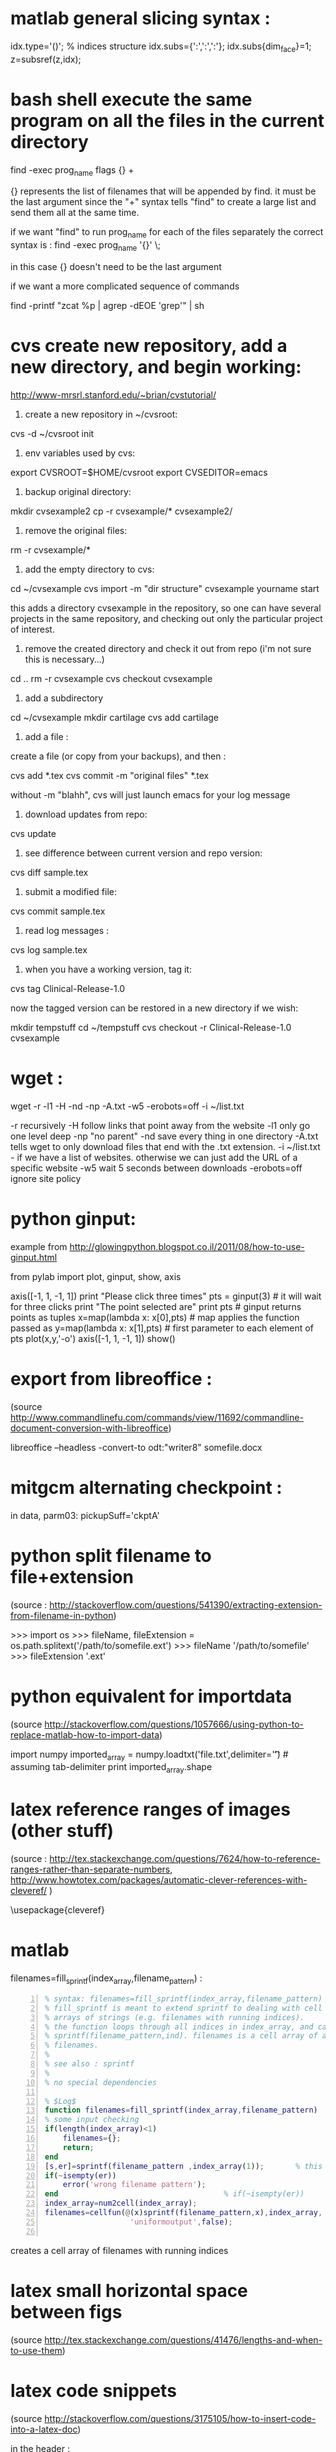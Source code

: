* COMMENT simplify slurm and qsub  
  :PROPERTIES:
  :date:     2014/12/28 18:48:02
  :categories: slurm,qsub,orgmode
  :updated:  2015/01/12 20:02:52
  :END:

[[http://slurm.schedmd.com][slurm]] and qsub (link anyone?) are beautiful cluster schedulers. If you work on a cluster, you probably use one. I use both, as well as some old computers which don't have schedulers. I manage my runs from an [[http://orgmode.org][orgmode]] "notebook", with a table that tells my scripts which resource uses which scheduler. 

The usual way to use slurm and qsub is by submitting a little shell script which tells all the nodes how to divide their tasks, what are the important environment variables, which command are we running, etc. If you work on clusters you probably have a zillion copies of these little scripts.  

/FIRST,/ most of the information is identical, so why not create a template at the home directory ? Instead of the absolute path of the current run, insert %s, instead of the number of mpi threads insert %d ... you get the idea. I call my template .slurm_cmds . 

Now, we need to automatically create templates by replacing all those %x by our real information, and submit to the queue:

#+NAME: slurm_run
#+BEGIN_SRC perl -n :exports code :eval never
#!/usr/bin/perl -w
# purpose : insert a job to the slurm queue
# syntax : slurm_run.pl number_of_processes cmd
# number_of_processes= the number of cores that are expected to be used by
# the job. this is not verified - so consistency with the compilation under
# MPI is just assumed and is the responsibility of the user. 
# cmd = the executable (usually binary) you wish to include in the queue 
# the file .slurm_cmds is expected to be found on the $HOME directory.
# this file is a template batch file with all the needed exports and a srun
# call. slurm_run.pl just reads the template, replaces the necessary info to
# the right places, and sends the new formed batch file to the queue.
#
# depends on : (1) the perl Env and Cwd libraries ,
# (2) the $HOME/.slurm_cmds template
#
# Copyright 2012 Avi Gozolchiani (http://tiny.cc/avigoz)
# This program is free software: you can redistribute it and/or modify
# it under the terms of the GNU General Public License as published by
# the Free Software Foundation, either version 3 of the License, or
# (at your option) any later version.
#
# This program is distributed in the hope that it will be useful,
# but WITHOUT ANY WARRANTY; without even the implied warranty of
# MERCHANTABILITY or FITNESS FOR A PARTICULAR PURPOSE.  See the
# GNU General Public License for more details.
#
# You should have received a copy of the GNU General Public License
# along with this program.  If not, see <http://www.gnu.org/licenses/>.

# $Log$
use Env;
use Cwd;
$currWorkDir = &Cwd::cwd();
# parse cmd line
$n_proc=shift //die "syntax error : slurm_run number_of_processes cmd\n";
$cmd=shift //die "syntax error : slurm_run number_of_processes cmd\n";
# define file names (both source and target)
$slurm_template="$HOME/.slurm_cmds";
$batch_name="run-mit.batch_$1";
# open the files
open SLURMTEMP, $slurm_template or die "couldn't find the template file\n";
open BATCH,">$batch_name" or die "couldn't write a temporary batch file\n";
# copy each line from the source template to the target, with
# the necessary changes
while(<SLURMTEMP>){
    last if length($_)==0;
    if(/cd/){
        printf BATCH $_,$currWorkDir;
    }elsif(/srun/){ # if(/cd/){
        printf BATCH $_ , $n_proc, $cmd;
    }elsif(/SBATCH/){ # if(/cd/){ ... }elsif(/srun/){
        printf BATCH $_, $n_proc;
    }else{   # if(/cd/){... }elsif(/srun/){...}elsif(/SBATCH/){
        print BATCH $_;
    }        # if(/cd/){... }elsif(/srun/){...}elsif(/SBATCH/){..}else{
}                               # while(<SLURMTEMP>){
close BATCH;
# send to queue
print `sbatch -x n03 ./$batch_name`;
#+END_SRC

The last line submits my fresh batch file to the slurm queue. I can monitor it's processing via :
#+BEGIN_SRC sh -n :exports code :eval never
squeue  -o '%.7i %.9P %.50j %.8u %.2t %.10M %.5D %.6C %R'
#+END_SRC


the "%.50j" is important, since we want to know the full job names.

The "-x n03" part in slurm_run.pl was added since our system admin asked me to not use node 03. Is there a better way to consistently do it?

* COMMENT ncdump -h for matlab
  :PROPERTIES:
  :date:     2014/12/30 13:16:00
  :categories: matlab,octave
  :updated:  2015/01/12 20:02:56
  :END:

I launch "ncdump -h" many times during my workflow. It gives you all the meta-data you need for netcdf files, without the hassle of opening a more serious program like [[http://ferret.pmel.noaa.gov/Ferret/][ferret]]. I figured out that I need the same for mat files. You will need [[https://www.gnu.org/software/octave/][octave]] to make it work...

#+BEGIN_SRC matlab -n 
#!/usr/local/bin/octave -q
whos('-file',argv(){1})
#+END_SRC

* COMMENT create a document from your figures 
  :PROPERTIES:
  :date:     2015/1/7 20:42:00
  :categories: latex,workflow
  :updated:  2015/01/12 20:03:02
  :END:

A part of the scientific workflow is creating images and categorizing them into directories. In our little parties, we scientist show these images to each other and brag about our ability to create more. It is therefore very useful to have bundles of these in pdf or html files (depending on the kind of party).

Here's how to create a pdf (using LaTeX) :

#+BEGIN_SRC perl -n :exports code :eval never
#!/usr/bin/perl -nw 
## syntax : ls fig_patterns | latexfigs.pl > latexfile
chomp();
print "\\begin\{figure\}\n\\centering\n\\includegraphics\[scale=1.2,angle=0\]\{$_\}\n";
s/_/\\_/g;
print "\\caption\{$_\}\n\\end\{figure\}\n\\clearpage\n";
#+END_SRC

and Here's how to create a html : 

#+BEGIN_SRC perl -n :exports code :eval never
#!/usr/bin/perl -nw 
## syntax : ls fig_patterns | htmlfigs.pl > htmlfile
chomp();
print "<IMG src=\"$_\" width=650><BR>\n";
print "$_<BR><BR>\n";
#+END_SRC

After some time, you may want to make a section in your book/paper from each directory.

here's the LaTeX version : 
#+BEGIN_SRC perl -n :exports code :eval never
#!/usr/bin/perl -w 
## syntax : anchor_latex.pl "tag" "text" >> file.latex
$tag=shift or die "syntax error: anchor_latex.pl \"tag\" \"text\">>file.latex\n";
$text=shift or die "syntax error: anchor_latex.pl \"tag\" \"text\">>file.latex\n";
print "\\section{$text}\\label{sec:$tag}\n";
#+END_SRC

and here's the html :
#+BEGIN_SRC perl -n :exports code :eval never
#!/usr/bin/perl -w 
## syntax : anchor_html.pl "tag" "text" >> file.html
$tag=shift or die "syntax error: anchor_html.pl \"tag\" \"text\">>file.html\n";
$text=shift or die "syntax error: anchor_html.pl \"tag\" \"text\">>file.html\n";
print "<a id=\"$tag\"><h2>$text</h2></a>\n";
#+END_SRC

you can include a template for a latexfile in your home directory : 
#+BEGIN_SRC latex -n :exports code :eval never
\documentclass[A4paper]{article}
\usepackage{graphicx}
\usepackage{cite}
\usepackage{placeins} % floatbarrier definition
\usepackage[caption=false]{subfig}
\usepackage{fullpage}
\newcommand{\unit}[1]{\ensuremath{\, \mathrm{#1}}}
\begin{document}
TEXT
\end{document}
#+END_SRC

and substitute your created latex code into the *TEXT* part, using perl again : 
#+BEGIN_SRC perl -n :exports code :eval never
#!/usr/bin/perl -w 
# syntax : merge_latex_tmpl.pl tmpfile > merged_file.tex
$tmplfilename=$ENV{'LATEXTMPL'};
$filename=shift // die "syntax error";
open TMPL,"<$tmplfilename" // die "could not find the template file";
open FILE,"<$filename" // die "could not find the file $filename";
$uniq_content = join("", <FILE>); 
while(<TMPL>){
    if(/TEXT/){
        print $uniq_content;
    }else{
        print;
    }
}
#+END_SRC
 
where /LATEXTMPL/ is an environment variable, telling your script the location of your template. I like templates, and I clutter quite a bit as hidden files in my home directory. Do you do it differently ? 

* COMMENT matlab subplots packed densely together
  :PROPERTIES:
  :date:     2015/01/11 07:15:21
  :categories: matlab,octave,GMT,xmgr
  :updated:  2015/01/12 20:03:08
  :END:

During significant portion of my grad-school I had to travel a lot. I therefore couldn't rely on hooking to the university matlab license, so I searched for free alternatives. While you could use a lot of good projects, such as [[https://www.gnu.org/software/octave/][octave]] to crunch your numbers, it seems to me that making beautiful figures is not so easy.

I got used to plotting with the excellent packages of [[http://gmt.soest.hawaii.edu][GMT]]. I even wrote [[https://sourceforge.net/projects/octgmt/][some little octave wrapper functions]] around GMT, since it's easy to get intimidated by their too elaborate man pages. You could still try them out, though GMT has been working lately on an official [[http://gmt.soest.hawaii.edu/projects/gmt-matlab-octave-api][matlab API]] for you (they do have mature API for c++/Fortran). I didn't try it myself, yet. Another option is good old [[http://plasma-gate.weizmann.ac.il/Grace/][xmgr]]. Both of them produce great imagery, but they have their limitations at times. 

The one point where matlab excels is /better set of default parameters/. You don't have to worry so much about the line thicknesses, page width etc., as much as in the other options mentioned above. The cons side, obviously, is when you don't want the defaults. Easy things like packing your subplots close are not so easy in matlab. It's of course, nevertheless, still possible. Mainly with axis/plot handles.

Here's how you do it : 
first let's create our figs:
#+BEGIN_SRC matlab -n :exports code :eval never-export :session
nsubs=3;
for isub=1:nsubs
 subplot(nsubs,1,isub);
 plot(rands(3,100)');
 set(gca,'fontsize',16);
end % for i=1:nsubs
savefigs('nopack_subplots','save demo of packed graphs',[]);
#+END_SRC

#+RESULTS:
: org_babel_eoe

that's the result: 

#+CAPTION: before
#+NAME:   fig:nopack
[[file:nopack_subplots.png]]

now , lets pack them:
#+BEGIN_SRC matlab -n :exports code :eval never-export :session
packing_const=0.06
for isub=1:nsubs
 h=subplot(nsubs,1,isub);p = get(h, 'pos');
 if(isub<nsubs)
  set(gca,'fontsize',16,'XTickLabelMode', 'Manual','XTickLabel', []);
 else %  if(isub<nsubs)
  set(gca,'fontsize',16);
 end %  if(isub<nsubs) ... else ...
 set(h,'pos',[p(1) p(2) p(3) p(4)+packing_const]);
end % for isub=1:nsubs
savefigs('pack_subplots','save demo of packed graphs',[]);
#+END_SRC

#+RESULTS:
: org_babel_eoe

that's our "after" exhibit : 

#+CAPTION: after
#+NAME:   fig:pack
[[file:pack_subplots.png]]

The "savefigs" function is non standard. Its aim is to save images in fig/eps/png formats at once, and generate README file and a mat file on the fly, with consistent names. 

* COMMENT matlab discrete colorbar
  :PROPERTIES:
  :date:     2015/01/12 07:15:34
  :updated:  2015/01/12 20:03:14
  :categories: matlab,octave
  :END:
You shouldn't use the default "smooth" gradients of imagesc. The aesthetic side set aside, imagesc gives the wrong impression of an infinite resolution. While we are at it, let's get rid of the default nonesense y-axis opposite direction, and enable masking (whoaa. crazy.). 

verbose_disp is my version of disp/sprintf, combining the goods of both of them. You can safely remove these lines, or make up your own version of "verbosity" function. 

#+BEGIN_SRC matlab -n :exports code :eval never-export :session
% purpose : interface for imagesc for producing good 
% heat maps
% syntax : myimagesc(x,y,w,minval,maxval,bin,[mask],[flag_verbose])
% x,y = vectors, representing the range of x and y axis.
% w = typically, a  field which depends on both x and y.
% minval, maxval = first and last values of w  which are color coded.
% values of w which go beyond minval and maxval will be represented by the
% same colorcoding like minval and maxval
% bin - an interval of values of w which has a unique color coding
% mask - binary matrix for pixels that myimagesc grays out
% flag_verbose - work in verbose mode
% 
% dependencies : verbose_disp
% 
% see also: imagesc


% Copyright 2012 Avi Gozolchiani (http://tiny.cc/avigoz)
% This program is free software: you can redistribute it and/or modify
% it under the terms of the GNU General Public License as published by
% the Free Software Foundation, either version 3 of the License, or
% (at your option) any later version.
%
% This program is distributed in the hope that it will be useful,
% but WITHOUT ANY WARRANTY; without even the implied warranty of
% MERCHANTABILITY or FITNESS FOR A PARTICULAR PURPOSE.  See the
% GNU General Public License for more details.
%
% You should have received a copy of the GNU General Public License
% along with this program.  If not, see <http://www.gnu.org/licenses/>.

% $Log$
function h=myimagesc(x,y,w,minval,maxval,bin,varargin)
%test case
% bin=1e4;minval=-8e4;maxval=8e4;
% x=0.1:0.1:100;
% y=0:200;
% [xx,yy]=ndgrid(x,y);
% w=sin(xx).*xx.^2.*exp(0.01*yy);
% w(:,195:198)=-70000;
% w(15:18,:)=70000;
% myimagesc(x,y,w,minval,maxval,bin)
accur=1e-6; % to avoid roundoff problems when interpolating the colormap
%% check the inputs
if(~isempty(nargchk(6,8,nargin)))
  error('esyntax : myimagesc(x,y,w,minval,maxval,bin,[mask],[flag_verbose])');
end
nxx=length(x);
nyy=length(y);
[nxw,nyw]=size(w);
if(nxx~=nxw || nyy~=nyw)
    error('dimension mismatch');
end % if(nxx~=nxw || nyy~=nyw)
if(minval>=maxval)
    error('minval>=maxval');
end % if(minval>=maxval)
if(bin>=(maxval-minval)/2.0)
    error('color range spans less than two colors');
end % if(bin>=(maxval-minval)/2.0)
mask=zeros(nxx,nyy);
flag_mask=false;
if(nargin>6)
    flag_mask=true;
    mask=varargin{1};
    if(~all([nxx,nyy]==size(mask)))
        error('mask dimension does not match the other matrices');
    end % if(~all([nxx,nyy]==size(mask)))
end % if(nargin>6)
%% parameters
flag_verbos=false;
if(nargin==8)
    flag_verbos=varargin{2};
end % if(nargin==8)
accur=1e-5;
%% prepare colormap
verbose_disp(flag_verbos,'myimagesc : prepare colormap');
colormap('default');
cmap=colormap;
n_origbins=size(cmap,1);
W_bins=minval:bin:maxval;
W_bins_ext=(minval-bin/2):bin:(maxval+(1+accur)*bin/2);
cscal=(minval:(maxval-minval)/(n_origbins-1):maxval)';
newcmap=interp1(cscal,cmap,W_bins);
newcmap=fix((newcmap-0.5)/accur-sign(newcmap))*accur+0.5; %take care that we don't get out of the [0,1] range
colormap(newcmap);
%% plot the heat map
verbose_disp(flag_verbos,'myimagesc : plot the heat map');
h=imagesc(x,y,w',W_bins_ext([1 length(W_bins_ext)]));hh=colorbar;grid on;
set(hh,'ytick',W_bins);
%% plot the mask, if necessary
verbose_disp(flag_verbos,'myimagesc : plot the mask, if necessary');
if(flag_mask)
    % see
    % http://blogs.mathworks.com/steve/2009/02/18/image-overlay-using-transparency/
    % for details
    gray_lev=0.5*ones(size(w')); % gray level for masking
    hold on;
    gray=cat(3,gray_lev,gray_lev,gray_lev);
    hh=imagesc(x,y,gray);
    hold off;
    set(hh,'alphadata',~mask');
end % if(flag_mask)
%% invert the y-axis
verbose_disp(flag_verbos,'myimagesc : invert the y-axis');
set(gca,'YDir','normal');
#+END_SRC

* COMMENT GMT's mysterious page dimension 
  :PROPERTIES:
  :date:     2015/01/14 18:40:56
  :updated:  2015/01/14 18:42:45
  :categories: matlab,octave
  :END:
 [[http://gmt.soest.hawaii.edu][GMT]] has been around for some time now. Their [[http://gmt.soest.hawaii.edu/gmt/map_geoip_all.png]["world domination map"]] is a nice demonstration of its scripting capabilities and quality rendering. They only suffer from one disease. Well actually two. 

1. GMT doesn't allow gradual step-by-step fine tuning. While in matlab/octave you would use "plot(x,y)" just to see what happens, and afterwards play with the axis limits until you are satisfied, and so on - in GMT you have to worry about axis and the physical figure width and height from the very beginning. Quite a barrier I would say. That's where [[http://sourceforge.net/projects/octgmt/][octgmt]] might come handy. It's an interface between octave and GMT that will create for you an initial script. 
2. When you try to use the package, you are likely to just produce blank pages. That's because of the heavy dependence on some default printing page size, which is hidden from the user. Your plot should just fit in this mysterious default. This was actually discussed in their [[http://comments.gmane.org/gmane.comp.gis.gmt.user/13819][mailgroup]]. Anyhow, you probably want to try the flag "--PAPER_MEDIA=Custom_550x580" or "--PS_MEDIA=Custom_550x580" (depending on the GMT version). 
* COMMENT LaTeX - please don't mix bibliography and figures
  :PROPERTIES:
  :date:     2015/01/15 12:03:45
  :updated:  2015/01/15 12:22:42
  :categories: latex
  :END:
The weird mingling of figs and bibliography which is the default setting in LaTeX could be avoided by using the package [[http://www.ctan.org/pkg/placeins]["placeins"]]. You could use several more barriers to make sure that all figures will not leak beyond certain position in text (for example - the end of a section).
#+BEGIN_SRC latex -n :exports code :eval never-export :session
\usepackage{placeins} % in the header
....
\FloatBarrier % this forces all figures to be presented before the bibl.
\bibliographystyle{unsrt}
\bibliography{gyre_ref} % your bibtex file is probably named differently
#+END_SRC
* COMMENT latex automatic rotation
  :PROPERTIES:
  :categories: latex
  :date:     2015/01/17 17:43:02
  :updated:  2015/01/17 17:43:02
  :END:
The usual workflow with a latex document is latex->bibtex->latex->dvips->ps2pdf. There are some variations, on this theme. Anyway - when you use ps2pdf it tries to optimize space and sometimes rotates the figures. There's a whole story about how dvi includes figures as links to files and how dvips,ps2pdf plant this file inside the document. *Bottom line is* - we don't like automatic orientation of figures. Once we got it right, we want it to behave the same even if the document has changed. 

So... 
to disable automatic rotation in ps2pdf (the source for this tip is [[http://textricks.blogspot.co.il/2010/01/ps2pdf-autorotate-switch-off.html][over here]]):
#+BEGIN_SRC sh -n :exports code :eval never-export :session
ps2pdf -dAutoRotatePages=/None
#+END_SRC
* COMMENT linux copy to clipboard 
  :PROPERTIES:
  :categories: alias,linux,osx,workflow
  :date:     2015/01/19 00:08:45
  :updated:  2015/01/19 00:10:05
  :END:

Is it true that you have to give names to things to really appreciate and understand them? It's really one of these questions that are just too gross for answering a straight yes or no. 

When you think of this question, math comes to mind. I have little doubt that you must internalize dozens of definitions and the relations between them before you master differential geometry, or group theory. But do you need language to understand subtraction? The answer is - [[http://ocw.mit.edu/courses/brain-and-cognitive-sciences/9-00-introduction-to-psychology-fall-2004/lecture-notes/9-cognitive-development-how-do-children-think/][NO]]. Babies do it intuitively. So there is some border beyond which things become too abstract, and we've got to give them names. But isn't my answer a tautology? Isn't "abstract" just the name of this phenomena of having to name something in order to understand it? Sure enough, if we were not so used to giving names to everything, we would have found lots of things "abstract". Helen Keller [[http://digital.library.upenn.edu/women/keller/life/life.html][writes]] :

#+BEGIN_VERSE
 "my teacher placed my hand under the spout. As the cool stream gushed over one hand she spelled into the other the word water, first slowly, then rapidly. I stood still, my whole attention fixed upon the motions of her fingers. Suddenly I felt a misty consciousness as of something forgotten - a thrill of returning thought; and somehow the mystery of language was revealed to me. I knew then that "w-a-t-e-r" meant the wonderful cool something that was flowing over my hand"
#+END_VERSE

Most of us don't think of the notion of water as abstract, but it's just a matter of experience. 

SO... It didn't occur to me that I need to copy linux outputs to the clipboard, until I found out about xclip (keep your comments about the long intro to yourself, by the way...). Now that I know about it, I also care about cases where I want the trailing '\n', and cases where I don't.

Here are my aliases for linux:
#+BEGIN_SRC sh -n :exports code :eval never-export :session
alias xc='xclip -selection clipboard'
alias xcn='perl -ne "chomp();print" |xclip -selection clipboard'
#+END_SRC

And here they are for mac osx : 
#+BEGIN_SRC sh -n :exports code :eval never-export :session
alias xc="pbcopy"
alias xcn="tr -d '\n' | pbcopy"
#+END_SRC

The two approaches for removing the newlines work equivalently on both systems.
 
* COMMENT The best of all worlds - disp + sprintf 
  :PROPERTIES:
  :categories: matlab,octave
  :date:     2015/01/25 20:30:03
  :updated:  2015/02/07 18:55:04
  :END:

Going through loops you would often find yourself writing something ugly like : 
#+BEGIN_SRC matlab -n :exports both :eval never-export :results output
n=10;
is_verbose=true;
for i=1:n
 if(is_verbose)
  disp(sprintf('DBG: %d/%d',i,n));
 end
  % some interesting stuff here....
end
#+END_SRC

#+RESULTS:
#+begin_example
>> >> DBG: 1/10
DBG: 2/10
DBG: 3/10
DBG: 4/10
DBG: 5/10
DBG: 6/10
DBG: 7/10
DBG: 8/10
DBG: 9/10
DBG: 10/10
>> 
#+end_example

While, if you had disp and sprintf combined, you could have written a beautiful code like this : 
#+BEGIN_SRC matlab -n :exports both :eval never-export :results output
is_verbose=true;
n=10;
for i=1:n
 verbose_disp(is_verbose,'DBG: %d/%d',i,n);
 % some interesting stuff here....
end
#+END_SRC

Thanks to Matlab's /varargin/ this little gem could be very close to /sprintf/ in syntax. 
#+BEGIN_SRC matlab -n  :exports both :eval never-export :results output
% purpose display only if the script is in verbose mode + include sprintf 
% capabilities in disp.
% syntax : verbose_disp(flag_verb,form,[variable_list])
% flag_verb=1 if you want to display, and 0 if you don't want to
% display
% form = string including formatting directions for sprintf 
% variable_list = more parameters which include variables fitting
% into the format "form".
%
% see also : disp, sprintf

% Copyright 2013 Avi Gozolchiani (http://tiny.cc/avigoz)
% This program is free software: you can redistribute it and/or modify
% it under the terms of the GNU General Public License as published by
% the Free Software Foundation, either version 3 of the License, or
% (at your option) any later version.
%
% This program is distributed in the hope that it will be useful,
% but WITHOUT ANY WARRANTY; without even the implied warranty of
% MERCHANTABILITY or FITNESS FOR A PARTICULAR PURPOSE.  See the
% GNU General Public License for more details.
%
% You should have received a copy of the GNU General Public License
% along with this program.  If not, see <http://www.gnu.org/licenses/>.

% $Log$
function verbose_disp(flag_verb,form,varargin)
% little input checking
if(nargin<2)
    error('verbose_disp : wrong number of arguments');
end                                     % if(nargin<2)
if(~ischar(form))
    error('second argument should be a character string');
end                                 % if(~ischar(form))
% if mode=verbose display the formatted string
if(flag_verb)
  s=sprintf(form,varargin{:});
  disp(s);
end % if(flag_verb)
#+END_SRC

* COMMENT Xmgr annotations
  :PROPERTIES:
  :categories: xmgr
  :date:     2015/01/27 00:32:07
  :updated:  2015/01/27 00:40:33
  :END:

Frankly, I think that [[http://plasma-gate.weizmann.ac.il/Grace/][xmgr]] is obsolete. It had some grace (pun intended) 10yrs ago, and it still produces very consistent graphs. But it smells like an old cheese, it lacks latex/regexps/modern scripting language/importing of modern binary formats/2D heat maps. Nevertheless, if I happen to have an ascii data file around, I am still tempted to launch it once in every while. [[http://gmt.soest.hawaii.edu][GMT]] will take you further, but xmgr will take you faster (once you get the hang of its awkward arrangement of menus).

[[http://blog.louic.nl/?p=249][This guy]] summarizes for us some of the very basic subtleties of xmgr's gui. The most important for me are related to special chars:


The old way of including special chars/fonts :
|----------------------------------------+-------------------|
| What                                   | example           |
|----------------------------------------+-------------------|
| superscript                            | =x\S2\N=          |
| Subscript                              | =3\s10\N=         |
| Greek letters (e.g. theta)             | =\f{Symbol}q\f{}= |
| Special symbols (e.g. Angstrom symbol) | =\cE\C=           |
|----------------------------------------+-------------------|

The new method to insert special characters in xmgrace is:

Press ctrl-e while positioned in a text-edit field to bring up the font dialog box, and select whatever you want.

Thanks [[http://blog.louic.nl/][Louic]]. 

* COMMENT Consistent Latex units in non italics 
  :PROPERTIES:
  :categories: latex
  :date:     2015/01/27 19:23:23
  :updated:  2015/01/27 19:24:35
  :END:

Yet another latex tidbit. Its purpose - remove /italics/ from the units inside math mode.

in the header :
#+BEGIN_SRC latex -n  :exports both :eval never-export :results output
\newcommand{\unit}[1]{\ensuremath{\, \mathrm{#1}}}
#+END_SRC

in the body :
#+BEGIN_SRC latex -n  :exports both :eval never-export :results output
$\tau=0.0257\left[\unit{N\cdot m^{-2}}\right]$
#+END_SRC

If you want to take this approach to the very extreme, you could have the units of every var defined in the header : 
#+BEGIN_SRC latex -n  :exports both :eval never-export :results output
\newcommand{\tauunit}{\unit{N}\cdot\unit{m}^{-2}}
#+END_SRC

And use them consistently without silly unit mistakes inside your manuscript : 
#+BEGIN_SRC latex -n  :exports both :eval never-export :results output
$\tau=0.4\tauunit$
#+END_SRC

* COMMENT Screen - unique logs for each run 
  :PROPERTIES:
  :categories: linux,workflow
  :date:     2015/01/29 01:58:34
  :updated:  2015/01/29 01:58:34
  :END:

[[https://wiki.archlinux.org/index.php/GNU_Screen][Screen]] is a little wrap around linux shell that enables detaching and logging out while the session you created is still running. It could be used for lots of different purposes, and running an intensive computation on a remote computer is an obvious example.

You would normally do :
#+BEGIN_SRC sh -n :exports both :eval never-export :results output
screen -md -L -S session_name your_program
#+END_SRC

-md = detach immediately after running, and return to the current terminal session
-L = create a log file
-S = create meaningful name for your session

To check the stat of your sessions you will use:
#+BEGIN_SRC sh -n :exports both :eval never-export :results output
screen -ls
#+END_SRC

To have different log files with unique names for different sessions, you need to create a =~/.screenrc= file, with the following single line
#+BEGIN_EXAMPLE
logfile screenlog-%Y%m%d-%c:%s
#+END_EXAMPLE

* COMMENT Regridding unequally spaced sampled field, and plotting an imagesc
  :PROPERTIES:
  :categories: matlab,octave
  :date:     2015/02/07 18:48:28
  :updated:  2015/02/07 18:48:28
  :END:

In [[http://avigdev.github.io/blog/20150112/2015-01-12-matlab-discrete-colorbar-html/][a previous post]] we discussed a better way for using imagesc, with a more sane colormap. Let's now speak about the grid. Imagesc will happily embed every xy-axis you plug in, without checking whether dimensions fit. If your grid is non-equally spaced - it will just draw the z-axis on a regular axis (i.e. ignoring the xy input), and show the xy-axes as if they genuinely represent the input. My conclusion from this wild behavior is - never use imagesc on non-equally spaced data. Matlab has nice interpolant interfaces to help you get your data equally gridded. 

#+BEGIN_SRC matlab -n :exports both :eval never-export :results output
[x1,y1]=ndgrid(x,y); % this step is actually not crucial
I = griddedInterpolant(x1,y1,z);  
x1 = linspace(min(x),max(x),5);     % Define an equally spaced grid
y1 = linspace(min(y),max(y),5);
[x1,y1]=ndgrid(x1,y1);
z1=I(x1,y1);
myimagesc(x1(1,:),y1(:,1),z1,0.55,0.95,0.05);
#+END_SRC

Where your input parameters to [[http://avigdev.github.io/blog/20150112/2015-01-12-matlab-discrete-colorbar-html/][myimagesc]] may vary, and you could replace "5" by whatever division of the equally spaced grids you fancy. 

* COMMENT save a plot in png, eps, and fig formats
  :PROPERTIES:
  :categories: matlab,octave,workflow
  :date:     2015/02/12 01:07:53
  :updated:  2015/02/12 01:07:53
  :END:

When you save a figure, what you really want to save is - several formats, a fig file, all relevant data that is needed to reconstruct the fig, and a README that tells you what is there. That's the purpose of my savefigs : 

#+BEGIN_SRC matlab -n :exports both :eval never-export :results output 
% purpose : save a figure in png,eps, and fig formats
% syntax : savefigs(filename,readme_text,data_str)
% filename - file name without any suffix (savefigs does not check this, so
% if you mistakenly set filename="stam.fig", the output files will 
% be stam.fig.fig, stam.fig.eps, stam.fig.png)
% readme_text - a string that describes the figure, and the data.
% data_str - a data structure that contains all needed info in
% order to reconstruct the figure
% 
% see also: print, hgsave


% Copyright 2013 Avi Gozolchiani (http://tiny.cc/avigoz)
% This program is free software: you can redistribute it and/or modify
% it under the terms of the GNU General Public License as published by
% the Free Software Foundation, either version 3 of the License, or
% (at your option) any later version.
%
% This program is distributed in the hope that it will be useful,
% but WITHOUT ANY WARRANTY; without even the implied warranty of
% MERCHANTABILITY or FITNESS FOR A PARTICULAR PURPOSE.  See the
% GNU General Public License for more details.
%
% You should have received a copy of the GNU General Public License
% along with this program.  If not, see <http://www.gnu.org/licenses/>.

% $Log$
function savefigs(filename,readme_text,data_str)
isoctave=(exist('OCTAVE_VERSION','builtin')~=0);
if(isoctave)
    prints=struct('suff',{'png','eps'},...
                  'func',{@(x)print('-dpng',x),@(x)print('-depsc2',x)});    
else
    prints=struct('suff',{'png','eps','fig'},...
                  'func',{@(x)print('-dpng',x),@(x)print('-depsc2',x), ...
                        @hgsave});
end
n_printfuncs=length(prints);
for i_printfunc=1:n_printfuncs % fig,png, and eps files
    prints(i_printfunc).func([filename,'.',prints(i_printfunc).suff]);
end % for i_printfunc=1:n_printfuncs
% document what is it
fid=fopen([filename,'_README','.txt'],'wt');
fprintf(fid,'%s',readme_text);
fclose(fid);
% save the vector/matrix for future crunching
save([filename,'_data','.mat'],'data_str');
#+END_SRC
* matlab general slicing syntax :

idx.type='()';                  % indices structure
idx.subs={':',':',':'};
idx.subs{dim_face}=1;
z=subsref(z,idx);

* bash shell execute the same program on all the files in the current directory

find -exec prog_name flags {} +

{} represents the list of filenames that will be appended by find. it must be the last argument since the "+" syntax tells "find" to create a large list and send them all at the same time.

 if we want "find" to run prog_name for each of the files separately the correct syntax is :
find -exec prog_name '{}' \;

in this case {} doesn't need to be the last argument

if we want a more complicated sequence of commands

find -printf "zcat %p | agrep -dEOE 'grep'\n" | sh

* cvs create new repository, add a new directory, and begin working:
http://www-mrsrl.stanford.edu/~brian/cvstutorial/

1. create a new repository in ~/cvsroot:

cvs -d ~/cvsroot init

2. env variables used by cvs:

export CVSROOT=$HOME/cvsroot
export CVSEDITOR=emacs

3. backup original directory:
mkdir cvsexample2
cp -r cvsexample/* cvsexample2/

4. remove the original files:
rm -r cvsexample/*

5. add the empty directory to cvs:
cd ~/cvsexample
cvs import -m "dir structure" cvsexample yourname start

this adds a directory cvsexample in the repository, so one can have several projects in the same repository, and checking out only the particular project of interest.

6. remove the created directory and check it out from repo (i'm not sure this is necessary...)
cd ..
rm -r cvsexample
cvs checkout cvsexample

7. add a subdirectory
cd ~/cvsexample
mkdir cartilage
cvs add cartilage

8. add a file :
create a file (or copy from your backups), and then :

cvs add *.tex
cvs commit -m "original files" *.tex

without -m "blahh", cvs will just launch emacs for your log message

9. download updates from repo:
cvs update

10. see difference between current version and repo version:
cvs diff sample.tex

11. submit a modified file:

cvs commit sample.tex

12. read log messages :
cvs log sample.tex

13. when you have a working version, tag it:

cvs tag Clinical-Release-1.0

now the tagged version can be restored in a new directory if we wish:

mkdir tempstuff
cd ~/tempstuff
cvs checkout -r Clinical-Release-1.0 cvsexample

* wget : 

wget -r -l1 -H -nd -np -A.txt -w5 -erobots=off -i ~/list.txt

 -r recursively
 -H follow links that point away from the website
 -l1 only go one level deep
 -np "no parent"
 -nd save every thing in one directory
 -A.txt tells wget to only download files that end with the .txt extension. 
 -i ~/list.txt - if we have a list of websites. otherwise we can just add the URL of a specific website
 -w5 wait 5 seconds between downloads
 -erobots=off ignore site policy
* python ginput:

example from http://glowingpython.blogspot.co.il/2011/08/how-to-use-ginput.html

from pylab import plot, ginput, show, axis

axis([-1, 1, -1, 1])
print "Please click three times"
pts = ginput(3) # it will wait for three clicks
print "The point selected are"
print pts # ginput returns points as tuples
x=map(lambda x: x[0],pts) # map applies the function passed as 
y=map(lambda x: x[1],pts) # first parameter to each element of pts
plot(x,y,'-o')
axis([-1, 1, -1, 1])
show()
* export from libreoffice :
(source http://www.commandlinefu.com/commands/view/11692/commandline-document-conversion-with-libreoffice)

libreoffice --headless -convert-to odt:"writer8" somefile.docx
* mitgcm alternating checkpoint :
in data, parm03:
pickupSuff='ckptA'
* python split filename to file+extension
(source : http://stackoverflow.com/questions/541390/extracting-extension-from-filename-in-python)

>>> import os
>>> fileName, fileExtension = os.path.splitext('/path/to/somefile.ext')
>>> fileName
'/path/to/somefile'
>>> fileExtension
'.ext'
* python equivalent for importdata
(source http://stackoverflow.com/questions/1057666/using-python-to-replace-matlab-how-to-import-data)

import numpy
imported_array = numpy.loadtxt('file.txt',delimiter='\t')  # assuming tab-delimiter
print imported_array.shape
* latex reference ranges of images (other stuff)
(source : http://tex.stackexchange.com/questions/7624/how-to-reference-ranges-rather-than-separate-numbers,
http://www.howtotex.com/packages/automatic-clever-references-with-cleveref/
)

\usepackage{cleveref}
\crefname{figure}{Fig.}{Figs.}

 \cref{winter,fall,christmas,summer,pentecost}

* matlab
filenames=fill_sprintf(index_array,filename_pattern) :
#+BEGIN_SRC matlab -n
% syntax: filenames=fill_sprintf(index_array,filename_pattern)
% fill_sprintf is meant to extend sprintf to dealing with cell
% arrays of strings (e.g. filenames with running indices).
% the function loops through all indices in index_array, and calls
% sprintf(filename_pattern,ind). filenames is a cell array of all 
% filenames.
%
% see also : sprintf
%
% no special dependencies

% $Log$
function filenames=fill_sprintf(index_array,filename_pattern)
% some input checking
if(length(index_array)<1)
    filenames={};
    return;
end
[s,er]=sprintf(filename_pattern ,index_array(1));       % this check doesnt work in octave
if(~isempty(er))
    error('wrong filename pattern');
end                                     % if(~isempty(er))
index_array=num2cell(index_array);
filenames=cellfun(@(x)sprintf(filename_pattern,x),index_array, ...
                   'uniformoutput',false);

#+END_SRC
creates a cell array of filenames with running indices
* latex small horizontal space between figs
(source http://tex.stackexchange.com/questions/41476/lengths-and-when-to-use-them)
\enskip

* latex code snippets 
(source http://stackoverflow.com/questions/3175105/how-to-insert-code-into-a-latex-doc)

in the header : 
#+BEGIN_SRC latex -n
\usepackage{listings}
\usepackage{color}

\definecolor{dkgreen}{rgb}{0,0.6,0}
\definecolor{gray}{rgb}{0.5,0.5,0.5}
\definecolor{mauve}{rgb}{0.58,0,0.82}

\lstset{frame=tb,
  language=Java,
  aboveskip=3mm,
  belowskip=3mm,
  showstringspaces=false,
  columns=flexible,
  basicstyle={\small\ttfamily},
  numbers=none,
  numberstyle=\tiny\color{gray},
  keywordstyle=\color{blue},
  commentstyle=\color{dkgreen},
  stringstyle=\color{mauve},
  breaklines=true,
  breakatwhitespace=true
  tabsize=3
}

#+END_SRC

in the body text :
#+BEGIN_SRC latex -n
\begin{lstlisting}
// Hello.java
import javax.swing.JApplet;
import java.awt.Graphics;

public class Hello extends JApplet {
    public void paintComponent(Graphics g) {
        g.drawString("Hello, world!", 65, 95);
    }    
}
\end{lstlisting}

#+END_SRC
* extract data from csv (in non trivial cases):

(source : http://stackoverflow.com/questions/1641519/reading-date-and-time-from-csv-file-in-matlab)

fid = fopen(filename, 'rt');
a = textscan(fid, '%f/%f/%f %f:%f %f %f', ...
      'Delimiter',',', 'CollectOutput',1, 'HeaderLines',4);
fclose(fid);
t=datenum(a{1}(:,3)+2000, a{1}(:,2), a{1}(:,1), a{1}(:,4), a{1}(:,5),zeros(length(a{1}(:,1)),1));
directions=a{1}(:,6);
speeds=a{1}(:,7);

* python argument line parser
(source : http://docs.python.org/dev/library/argparse.html)

import argparse
parser = argparse.ArgumentParser(description='create encoded longitude-latitude list')
parser.add_argument('lon_file', help='longitudes file')
parser.add_argument('lat_file', help='latitudes file')
parser.add_argument('out_file', help='out file')
args = parser.parse_args()

the different fields are in a data structure args.lon_file args.lat_file args.out_file
* svn sourceforge username not recognized : 
(source http://highlevelbits.com/2007/04/svn-over-ssh-prompts-for-wrong-username.html)

just include the file config in ~/.ssh with the following content:
Host svn.code.sf.net
  User youruser

* checking out from sourceforge : 

(note the +ssh in the protocol prefix)

svn --username avigdev checkout svn+ssh://svn.code.sf.net/p/panet/code ./
* gdb mode of emacs 24 has a bug. a way around it :
(clue from http://stackoverflow.com/questions/13959747/using-gdb-i-mi-integration-in-emacs-24)

M-x gdb
gdb -i=mi --annotate=0 PANet
* awk multiple types of delimiters:
awk -F[_.] '{print $3}'
* mitgcm numeric stability criteria

The stability criterion for the horizontal laplacian friction is 
4*Ah*delta_t/delta_x^2<0.3 (pp. 123 in the manual)
Stability for inertial oscillations (although we don't expect such a thing)
f^2*delta_t^2<0.5 (pp. 123 in the manual)
Advective Courant-Friedrichs-Lewy criterion (pp. 123 in the manual)
max_u*delta_t/delta_x<0.5

* compiling large array :

FFLAGS="$FFLAGS -g -convert big_endian -assume byterecl -mcmodel=large"

* sync folders to hd

rsync --force --ignore-errors --delete --exclude /home/avigoz/.opera/*cach* --backup-dir=`date +%Y-%m` -avb /home/avigoz/ /media/linux_part/backups/home_64

* setting up a (mac) computer checklist
- [ ] d/l home directory from external hd
- [ ] make .profile speak with .bashrc
- [ ] echo "logfile screenlog-%Y%m%d-%c:%s" > ~/.screenrc
- [ ] d/l homebrew
- [ ] d/l and setup Dropbox, Ubuntu one
- [ ] d/l skype
- [ ] d/l XCode
- [ ] for compilers - enter xcode->preferences->components->command line tools->install
- [ ] d/l (using the command "brew install") cvs,git ??
- [ ] d/l latest version of emacs (brew install --cocoa emacs)
- [ ]see http://stackoverflow.com/questions/10171280/how-to-launch-gui-emacs-from-command-line-in-osx)
- [ ]>link it to Applications :
- [ ]n -s /opt/boxen/homebrew/Cellar/emacs/24.3/Emacs.app /Applications
- [ ]> prepare a bash script somewhere with the following script :
- [ ]
- [ ]!/bin/sh
- [ ]Applications/Emacs.app/Contents/MacOS/Emacs -Q "$@" 
- [ ]
- [ ]>include
- [ ](setq mac-function-modifier 'control)  in .emacs (to avoid ctrl-space problems)
- [ ]
- [ ] to d/l xmgr , first d/l xquartz (https://xquartz.macosforge.org). afterwards use "brew install grace" .
- [ ]
- [ ] to d/l octave run (see http://wiki.octave.org/Octave_for_MacOS_X):
- [ ]rew tap homebrew/science
- [ ]rew update && brew upgrade
- [ ]rew install gfortran
- [ ]rew install octave
- [ ]rew install gnuplot
- [ ]n -s /usr/local/Cellar/gnuplot/4.6.3/bin/gnuplot /Applications/gnuplot
- [ ]
- [ ]> edit /usr/local/share/octave/site/m/startup/octaverc to be :
- [ ]
- [ ]# System-wide startup file for Octave.
- [ ]#
- [ ]# This file should contain any commands that should be executed each
- [ ]# time Octave starts for every user at this site.
- [ ]etenv ("GNUTERM", "X11")
- [ ]nuplot_binary("/Applications/gnuplot")
- [ ]
- [ ]> create a small shell script with :
- [ ]!/bin/sh
- [ ]
- [ ]C_CTYPE="en_US.UTF-8"
- [ ]
- [ ] Replace the following line with the result in step 3 (where your octave is located)
- [ ]usr/local/bin/octave
- [ ]
- [ ]> in .bash_aliases : alias octave="path_to_your_file"
- [ ]
- [ ] for python  scientific packages (and upgrading python):
sudo easy_install pip
brew install swig
sudo pip install scipy

-> run "brew doctor" to see whether anything wrong is going on. 

->put the following in .bashrc:
export PATH=/usr/local/bin:$PATH
export PATH=/usr/local/share/python:$PATH

-> continue with python .... following http://iknownothingaboutcoding.blogspot.co.il/2012/04/mac-os-x-lion-install-of-python-numpy.html :

brew install readline sqlite gdbm pkg-config --universal
brew install python --framework --universal
cd /System/Library/Frameworks/Python.framework/Versions
sudo rm Current
sudo ln -s /usr/local/Cellar/python/***version***/Frameworks/Python.framework/Versions/Current
Now install pip, by using:

?
$ easy_install pip
To test the installation of pip type:

?
$ which pip
and you should see the following returned:

?
/usr/local/share/python/pip
Next use pip to install virtualenv and virtualenvwrapper:

?
$ pip install virtualenv
$ pip install virtualenvwrapper
$ source /usr/local/share/python/virtualenvwrapper.sh
Install Numpy via:

?
$ pip install numpy
Install SciPy also using pip - the “green room” link installs SciPy using the github.egg however, they’ve fixed things now so you can use the method below. The first command gets the required Fortran compiler:

?
$ brew install gfortran
$ pip install scipy
Pip Install Matplotlib

?

(i had to also do : $ sudo pip install --upgrade six)

$ pip install -e git+https://github.com/matplotlib/matplotlib.git#egg=matplotlib-dev
iPython, Pandas, SciKits, & Nose
Pip Install iPython

?
$ pip install ipython
then:

?
$ brew install pyqt
append your ~/.bash_profile with the appropriate statement given to you at the END of the pyqt installation, for me it was:

?
export PYTHONPATH=/usr/local/lib/python2.7/site-packages:$PYTHONPATH
Then:

?
$ brew install zmq
$ pip install pyzmq
$ pip install pygments
Install Pandas:

?
$ pip install pandas
Install Scikits.Statsmodels

?
$ pip install scikits.statsmodels	
Lastly, to ensure that we have the necessary testing suites to check the packages that we’ve just installed. The testing suite that (conveniently) all of these packages is called nose.

?
$ pip install nose
And we are finished with the installation!

Installation Testing
Numpy Testing
First, let’s check the installations of Numpy and SciPy, as is provided on their documentation

In terminal, here is what to type, along with the output that I get back:

?
$ python
Python 2.7.3 (default, Apr 20 2012, 17:20:12)
[GCC 4.2.1 Compatible Apple Clang 3.1 (tags/Apple/clang-318.0.58)] on darwin
Type "help", "copyright", "credits" or "license" for more information.
 
>>> import numpy
>>> numpy.test('full')
...
[lots of text]
...
[final lines]
----------------------------------------------------------------------
Ran 3552 tests in 35.886s
 
FAILED (KNOWNFAIL=3, SKIP=1, failures=9)
Although it’s not perfect with 0 failures, I’ll definitely take it. One issue of many that prompted me to reinstall Python and these libraries is that when I would run this test, my Terminal would crash and quit (for both Numpy and Scipy)… yeah, not good.

SciPy Testing
Now let’s test SciPy.

?
>>> import scipy
>>> scipy.test()
...
[lots of text]
...
[final lines]
----------------------------------------------------------------------
Ran 5101 tests in 56.231s
 
FAILED (KNOWNFAIL=12, SKIP=42, failures=9)
Again, not batting 1000, but I’m definitely satisfied.

Pandas Testing
And lastly, let’s make sure that Pandas is working properly.

?
>>> exit()
$ nosetests pandas
 
…..
[lots of periods, S's and other things]
…
Ran 1509 tests in 70.357s
 
OK (SKIP=11)


- [ ] to install gmt : brew install gmt
- [ ] to install maxima : brew install maxima
- [ ] d/l MITgcm
- [ ] d/l ferret
- [ ] d/l AUTO

* take a column of numbers and put them in a row with a "+" delimiter :
paste -sd+
on a mac os x :
paste -sd+ -
(where the last dash indicates that we take standard input instead of a filename)
* installing emacs on MAC
(after getting brew, XCode etc.)
>> brew install emacs
create a text file with the following :

#!/bin/sh
/Applications/Emacs.app/Contents/MacOS/Emacs -Q "$@" 

and PATH it.

remove previous vers from /usr/bin/

* MITGCM recipee for building a package (the name of the example package is diffus2):

1) prepare an empty package that does nothing

the minimal list of files (which can be coppied, with necessary name changes of files/variables/parameters/functions, from MYPACKAGE) is:
diffus2_calc.F
diffus2_diagnostics_init.F
DIFFUS2_OPTIONS.h
DIFFUS2_PARAMS.h
DIFFUS2.h
diffus2_output.F
diffus2_routines.F
diffus2_check.F
diffus2_init_varia.F
diffus2_readparms.F

their description :
|----------------------------+---------------------------------------------------------------------|
| file                       | description                                                         |
|----------------------------+---------------------------------------------------------------------|
| headers                    |                                                                     |
|----------------------------+---------------------------------------------------------------------|
| DIFFUS2.h                  | define pkg variables, and their common blocks                       |
| DIFFUS2_OPTIONS.h          | package specific MACRO option defs                                  |
| DIFFUS2_PARAMS.h           | package parameters and their common block  (read from data.diffus2) |
|----------------------------+---------------------------------------------------------------------|
| code                       |                                                                     |
|----------------------------+---------------------------------------------------------------------|
| diffus2_calc.F             | interface for mitgcnuv (this is what the model's core calls)        |
| diffus2_check.F            | check dependencies/conflicts with other packages                    |
| diffus2_diagnostics_init.F | define diagnostics related to the package                           |
| diffus2_init_varia.F       | initialize DIFFUS2 parameters and variables                         |
| diffus2_output.F           | create diagnostic outputs                                           |
| diffus2_readparms.F        | parse data.diffus2                                                  |
| diffus2_routines.F         | routines that implement double diffusion parametrization schemes    |
|----------------------------+---------------------------------------------------------------------|

they should be under a new directory of the rootdir (in diffus2 case ~/MITgcm/model/pkg/diffus2 )

the input file data.pkg should include the entry "useDiffus2=.TRUE.," under the namelist "&PACKAGES"

this parameter should be declared (with the type LOGICAL), and included in the common block /PARM_PACKAGES/ under ~/MITgcm/model/inc/PARAMS.h .  it should also be included under the namelist "PACKAGES" in ~/MITgcm/model/src/packages_boot.F , and its default value should usually declared in this file to be .FALSE..

2) parse user parameters

in diffus2_readparms - create a separate NAMELIST for each namelist that should appear in data.diffus2 .
then give the parameters default conditions.  (e.g.       diffus2_scheme    = 'kunze' )
then try to read them    (e.g.   READ(UNIT=iUnit,NML=DIFFUS2_SCHEME,IOSTAT=errIO) ) and monitor events where errIO<0 :

      READ(UNIT=iUnit,NML=DIFFUS2_SCHEME,IOSTAT=errIO)
      IF ( errIO .LT. 0 ) THEN
       WRITE(msgBuf,'(A)')
     &  'S/R INI_PARMS'
       CALL PRINT_ERROR( msgBuf , 1)
       WRITE(msgBuf,'(A)')
     &  'Error reading numerical model '
       CALL PRINT_ERROR( msgBuf , 1)
       WRITE(msgBuf,'(A)')
     &  'parameter file "data.diffus2"'
       CALL PRINT_ERROR( msgBuf , 1)
       WRITE(msgBuf,'(A)')
     &  'Problem in namelist DIFFUS2_SCHEME'
       CALL PRINT_ERROR( msgBuf , 1)
       STOP 'ABNORMAL END: S/R DIFFUS2_INIT'
      ENDIF

      CLOSE(iUnit)

finally tell STDOUT.* that you're finished
      WRITE(msgBuf,'(A)') ' DIFFUS2_INIT: finished reading data.diffus2'

declare these variables in DIFFUS2_PARAMS.h

these subroutines are run from the model file "packages_readparms.F". these are the needed lines in packages_readparms.F:

C--   Initialize Diffus2 parameters
      IF (useDiffus2) CALL DIFFUS2_READPARMS( myThid )
#endif

* ssh tunnel through proxy : 

in: .ssh/config:

Host tsia
Hostname tsia.boker
User avigoz
ForwardAgent yes
Port 22
ProxyCommand ssh avigoz@sansana.bgu.ac.il nc %h %p

to make it passwordless :

on the local machine :
>> ssh-keygen -t rsa

on the remote machine : 
>> mkdir -p .ssh

on the local machine :
cat .ssh/id_rsa.pub | ssh b@B 'cat >> .ssh/authorized_keys'

repeat these for logging to a->b->c , for the pairs  a->b, a->c .
* get a list of links from a website, using the textual web browser lynx :
(source : http://tips.webdesign10.com/general/lynx-browser )

lynx -dump -listonly "http://www.example.com/"

* define a remote directory
in fstab :
sshfs#avigoz@132.64.144.245:/data/avigoz /data1 fuse defaults,allow_other 0 0

in /etc/fuse.conf , uncomment :
user_allow_other
* to umount sshfs directory : 
fusermount -u /data_sedeboker/
* sshfs on mac :
(source : http://superuser.com/questions/134140/mount-an-sshfs-via-macfuse-at-boot )

brew install sshfs
brew install fuse4x
sudo /bin/cp -rfX /usr/local/Cellar/fuse4x-kext/0.9.2/Library/Extensions/fuse4x.kext /Library/Extensions/
sudo chmod +s /Library/Extensions/Support/load_fuse4x

sudo mkdir -p /mnt/tsia
sudo chown avigoz /mnt /mnt/tsia
sudo chmod a+rwx /mnt /mnt/tsia

now you should be able to manually mount the remote drive: 
sshfs tsia:/home/avigoz /mnt/tsia/ -oreconnect,allow_other,volname=tsia,sshfs_debug

so now /mnt/tsia includes files from the remote source.  unmount it:
umount /mnt/tsia


the following does not work properly for me. I do see the files but I don't have permissions to change them

if this works, pursue : 

mkdir -p progs/sshfs/
cat <<END > progs/sshfs/sshfs-authsock
#!/bin/bash
export SSH_AUTH_SOCK=$( ls -t /tmp/launch-*/Listeners | head -1)
/usr/local/bin/sshfs $*
END

check the location of sshfs in the last line, since it might vary between versions of OS X .

chmod a+rwx progs/sshfs/sshfs-authsock

sudo emacs   /Library/LaunchAgents/tsia.home.plist  

and therein : 

<?xml version="1.0" encoding="UTF-8"?>
<!DOCTYPE plist PUBLIC "-//Apple Computer//DTD PLIST 1.0//EN" "http://www.apple.com/DTDs/PropertyList-1.0.dtd">
<plist version="1.0">
<dict>
        <key>Label</key>
        <string>tsia.home.sshfs</string>
        <key>ProgramArguments</key>
        <array>
                <string>/Users/avigoz/progs/sshfs/sshfs-authsock</string>
                <string>avigoz@tsia:</string>
                <string>/mnt/tsia</string>
                <string>-oreconnect,allow_other,volname=tsia</string>
        </array>
        <key>RunAtLoad</key>
        <true/>
</dict>
</plist>


with the obvious modifications of directory/file/user/host names . 

launchctl load /Library/LaunchAgents/tsia.home.plist
% launchctl start tsia.home.sshfs --> does not seem relevant

* perl command line arguments :

(source : http://stackoverflow.com/questions/3515877/how-to-print-program-usage-in-perl)

use Getopt::Long::Descriptive;

my ($opt, $usage) = describe_options(
    'diff_entire_directory.pl file_pattern reference_directory',
    [ 'help|h',       "print usage message and exit" ],
);

print($usage->text), exit if $opt->help;

* sollution to matlab blurry imagesc :

eps2eps in_fig.eps out_fig.eps
* mac os x : halt and resume processes :
kill -STOP PID
kill -CONT PID
* remove a huge buggy directory with a lot of files that just refuse to be removed  (source : http://serverfault.com/a/215766) :

<?php 
$dir = '/directory/in/question';
$dh = opendir($dir)  
while (($file = readdir($dh)) !== false) { 
    unlink($dir . '/' . $file); 
} 
closedir($dh); 
?>

* xmgr different types of plots : 
xmgrace -settype xysize

where the type may be :

XY	       2	 An X-Y scatter and/or line plot, plus (optionally) an annotated value
XYDX	       3	 Same as XY, but with error bars (either one- or two-sided) along X axis
XYDY	       3	 Same as XYDX, but error bars are along Y axis
XYDXDX	       4	 Same as XYDX, but left and right error bars are defined separately
XYDYDY	       4	 Same as XYDXDX, but error bars are along Y axis
XYDXDY	       4	 Same as XY, but with X and Y error bars (either one- or two-sided)
XYDXDXDYDY     6	 Same as XYDXDY, but left/right and upper/lower error bars are defined separately
BAR	       2	 Same as XY, but vertical bars are used instead of symbols
BARDY	       3	 Same as BAR, but with error bars (either one- or two-sided) along Y axis
BARDYDY	       4	 Same as BARDY, but lower and upper error bars are defined separately
XYHILO	       5	 Hi/Low/Open/Close plot
XYZ	       3     	 Same as XY; makes no sense unless the annotated value is Z
XYR	       3	 X, Y, Radius. Only allowed in Fixed graphs
XYSIZE	       3	 Same as XY, but symbol size is variable
XYCOLOR	       3	 X, Y, color index (of the symbol fill)
XYCOLPAT       4	 X, Y, color index, pattern index (currently used for Pie charts only)
XYVMAP	       4	 Vector map
XYBOXPLOT      6	 Box plot (X, median, upper/lower limit, upper/lower whisker)
* xmgr
produce eps file without gui
 
gracebat -settype xydy gyre_anticyc_yz_year_1_season_1_exp23acont.txt gyre_cyc_yz_year_1_season_1_exp23acont.txt -param ../vert_gyres.par -printfile vert_gyres_exp23a.eps
* matlab slice mat - file without reading all of it : 
(source : )

file=matfile(filename);
r=file.r(1:4,200,8);
sz_q=size(file,q);
vars=fieldnames(file); 
plot(file.r(1:3,5)); 

etc...

when indexing a variable in matfile (e.g. file.r(1:3,1))
it is important 

* number of threads matlab uses for calculations :
(source : http://stackoverflow.com/questions/20648360/how-can-i-determine-the-number-of-threads-matlab-is-using )

maxNumCompThreads

* linux number of threads used by a program :
(source : http://stackoverflow.com/questions/20648360/how-can-i-determine-the-number-of-threads-matlab-is-using )


ps uH p <PID> | wc -l

* checking a paper:
- spell check
- read abstract
- general look at figures
- format of references
- order of references
- structure : 
abstract
intro: general view, problem, several people who tackled it, new approach, outline of the paper
methods
results
discussion
acknowledgement
refs
- graphs : good captions
- graphs : good legends, and axis labels that include units
- graphs : big fonts (around 16), big line widths (around 2), big symbols, grid lines
* matlab cycle through colors when plotting in a loop
(source : http://www.mathworks.com/matlabcentral/answers/25831-plot-multiple-colours-automatically-in-a-for-loop)

use "hold all" instead of "hold on"

* emacs assign file suffix to certain mode (here I use cuda in c++ mode):
(source : http://stackoverflow.com/questions/8632325/start-c-syntax-highlighting-for-cu-cuda-files)

(add-to-list 'auto-mode-alist '("\\.cu\\'" . c++-mode))
* emacs put backupfile in a dedicated directory.
(source : http://www.emacswiki.org/emacs/BackupDirectory)

(setq
   backup-by-copying t      ; don't clobber symlinks
   backup-directory-alist
    '(("." . "~/.saves"))    ; don't litter my fs tree
   delete-old-versions t
   kept-new-versions 6
   kept-old-versions 2
   version-control t)       ; use versioned backups

* c++ precision of operator<< :

  std::cerr.setf(std::ios_base::scientific, std::ios_base::floatfield);
  cerr.precision(4);

"scientific" can be replaced by "fixed"

another possibility:

    cerr<<"stam mashehu"<<std::scientific  <<somedouble<<endl;

to always show signs :
  cerr<<std::showpos;

* org mode inline code switches:
http://orgmode.org/org.html#session
* mitgcm convergence criteria:
inertial oscillations:

f^2*dt^2<0.5

ACFL :
u*dt/dx<0.5
* matlab modulo (almost) symmetric around zero :

mod(x+L/2,L)-L/2




* youtube download an entire list with automatical numbering : 
youtube-dl -i PLNiWLB_wsOg5urbUQZHdnRXw7KEO-FTie -o "earth%(autonumber)s.%(ext)s"

* libreoffice openoffice change formatting of all sheets :
(source : http://www.oooforum.org/forum/viewtopic.phtml?t=49217)

right click on a sheet, select all sheets, and change whatever you want
* mac os x libreoffice calc , switch between sheets 
(source  : http://ask.libreoffice.org/en/question/470/what-keyboard-shortcuts-are-used-to-switch-through-sheets-on-a-mac/)

cmd+pageup (or on a laptop : Fn + Command + up arrow / down arrow)

* GMT pen attributes:

width,color,style

width = faint default thinnest thinner thin thick thicker thickest fat fatter fattest obese

this can also be indicated in numbers in the range [0 18p]

The color can be specified using:
1. Gray. Specify a gray shade in the range 0–255 (linearly going from black [0] to white
[255]).
2. RGB. Specify r/g/b, each ranging from 0–255. Here 0/0/0 is black, 255/255/255 is white, 255/0/0 is red, etc.
3. Name. Specify one of 663 valid color names. Use man gmtcolors to list all valid names. A very small yet versatile subset consists of the 29 choices white, black, and [light:|dark]{red, orange, yellow, green, cyan, blue, magenta, gray|grey, brown}. The color names are case-insensitive, so mixed upper and lower case can be used (like DarkGreen).

* xclip equivalent in mac os x:
(source : http://stackoverflow.com/questions/3482289/easiest-way-to-strip-newline-character-from-input-string-in-pasteboard)

pbcopy

so to remove \n, and send to clipboard we'd do :
alias xcn="tr -d '\n' | pbcopy"
* grep with or operator : 
grep  "hist\|frac_larg" 

* to know which temp files are openned by a program : 

sudo opensnoop -n Emacs

* extract page range from a pdf file : 
(source : http://www.linuxjournal.com/content/tech-tip-extract-pages-pdf)

pdftk A=100p-inputfile.pdf cat A22-36 output outfile_p22-p36.pdf

* make emacs work with an octave shell :
(source http://stackoverflow.com/questions/24971756/emacs-stops-responding-when-i-run-run-octave)

insert:

 PS1(">> ")

to your .octaverc
* mitgcm, phihyd and phihydlow units:

(taken from http://mitgcm.org/pipermail/mitgcm-support/2004-August/002438.html)

\frac{\partial\phi}{\partial r} = b
b is the SCALED density g\rho/\rho_{0}. (In fact, it's the scaled 
density anomaly g(\rho-rho_{0})/\rho_{0}).  

So when you backout pressure from phiHyd, you have to multiply by \rho_{0}

For the full pressure, you'll have to add 
the constant density contribution -g\rho_{0}z.

P_{b} = phiHydLow*rhoConst + g*rhoConst*H

* python read mat files (using the hdf5 capabilities)

(source: http://stackoverflow.com/questions/17316880/reading-v-7-3-mat-file-in-python)

import h5py
f = h5py.File('test.mat')

f.keys() should give you the names of the variables stored in 'test.mat'.
you can access f['s'][0] etc.. 

for mat files that were not saved with the option '-v7.3' :

from scipy.io import loadmat
mat = loadmat('measured_data.mat') 

* echo without new line
(source : http://www.unix.com/unix-for-dummies-questions-and-answers/88784-echo-without-newline-character.html)

echo -n "text "
* diff between multiple files
(source : http://unix.stackexchange.com/questions/33638/diff-several-files-true-if-all-not-equal)

/usr/bin/diff -qs --from-file ../code/packages.conf_cont40 ../code/packages.conf_cont40_0*
* slurm number of cpus ("allocated/idle/other/total")

sinfo -o "%C"
* cvs adopt the repo version (revert to repo version and discard your own's
(resource : http://stackoverflow.com/questions/15704945/how-to-revert-the-file-in-cvs)
cvs update -C utils/matlab/rdmds.m

* missing libraries in compilation : 
(source : http://prefetch.net/articles/linkers.badldlibrary.html)

to deal with this kind of error : 
$ curl
ld.so.1: curl: fatal: libgcc_s.so.1: open failed: No such file or directory
Killed

run : ldd curl

and add the missing libraries to ld_library_path
* emacs orgmode bibliography

in .emacs :
(custom-set-variables
...
...
 '(org-latex-pdf-process
  '("latexmk -pdflatex='pdflatex -interaction nonstopmode' -pdf -bibtex -f %f"))

in the org file : 
#+LaTeX_HEADER: \usepackage[backend=bibtex,sorting=none]{biblatex}
#+LaTeX_HEADER: \addbibresource{chi_ref.bib}  %% point at your bib file

* blogofile basics :
(source : http://docs.blogofile.com/en/latest/index.html)
** Initialize a blog site in a directory call mysite:
>> blogofile init mysite blog
** Build the site:
>> blogofile build -s mysite
** Serve the site:
>> blogofile serve -s mysite
** help 
>> blogofile help
#+OPTIONS:   ^:nil 

